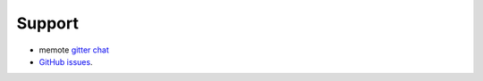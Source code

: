 =======
Support
=======

* memote `gitter chat <https://gitter.im/opencobra/memote>`_
* `GitHub issues <https://github.com/opencobra/memote/issues>`_.

